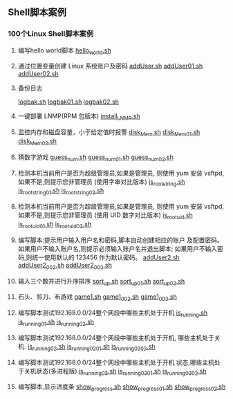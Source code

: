 ** Shell脚本案例
*** 100个Linux Shell脚本案例
1. 编写hello world脚本
   [[file:hello_world.sh][hello_world.sh]]

2. 通过位置变量创建 Linux 系统账户及密码
   [[file:addUser.sh][addUser.sh]]
   [[file:addUser01.sh][addUser01.sh]] 
   [[file:addUser02.sh][addUser02.sh]] 

3. 备份日志
   # 每周五备份/var/log下的所有日志文件
   # 编写备份脚本,备份后的文件名包含日期标签,
   # 防止后面粉备份将前面的备份数据覆盖
   [[file:logbak.sh][logbak.sh]]
   [[file:logbak01.sh][logbak01.sh]]
   [[file:logbak02.sh][logbak02.sh]]

4. 一键部署 LNMP(RPM 包版本)
   [[file:install_LNMP.sh][install_LNMP.sh]]

5. 监控内存和磁盘容量，小于给定值时报警
    [[file:disk_Mem.sh][disk_Mem.sh]]
    [[file:disk_Mem01.sh][disk_Mem01.sh]]
    [[file:disk_Mem02.sh][disk_Mem02.sh]]

6. 猜数字游戏
    [[file:guess_num.sh][guess_num.sh]]
    [[file:guess_num01.sh][guess_num01.sh]]
    [[file:guess_num02.sh][guess_num02.sh]]

7. 检测本机当前用户是否为超级管理员,如果是管理员,
   则使用 yum 安装 vsftpd,如果不是,则提示您非管理员
   (使用字串对比版本)
    [[file:is_root_string.sh][is_root_string.sh]]
    [[file:is_root_string01.sh][is_root_string01.sh]]
    [[file:is_root_string02.sh][is_root_string02.sh]] 

8. 检测本机当前用户是否为超级管理员,如果是管理员,
   则使用 yum 安装 vsftpd,如果不是,则提示您非管理员
   (使用 UID 数字对比版本)
    [[file:is_root_uid.sh][is_root_uid.sh]]
    [[file:is_root_uid01.sh][is_root_uid01.sh]]
    [[file:is_root_uid02.sh][is_root_uid02.sh]]

9. 编写脚本:提示用户输入用户名和密码,脚本自动创建相应的账户
   及配置密码。如果用户不输入账户名,则提示必须输入账户名并退出脚本;
   如果用户不输入密码,则统一使用默认的 123456 作为默认密码。
    [[file:addUser2.sh][addUser2.sh]]
    [[file:addUser2_002.sh][addUser2_002.sh]]
    [[file:addUser2_003.sh][addUser2_003.sh]]

10. 输入三个数并进行升序排序
    [[file:sort_up.sh][sort_up.sh]]
    [[file:sort_up_01.sh][sort_up_01.sh]] 
    [[file:sort_up_02.sh][sort_up_02.sh]]

11. 石头、剪刀、布游戏
    [[file:game1.sh][game1.sh]]
    [[file:game1_002.sh][game1_002.sh]]
    [[file:game1_003.sh][game1_003.sh]]

12. 编写脚本测试192.168.0.0/24整个网段中哪些主机处于开机
    [[file:is_running.sh][is_running.sh]]
    [[file:is_running_01.sh][is_running_01.sh]]
    [[file:is_running_02.sh][is_running_02.sh]]

13. 编写脚本测试192.168.0.0/24整个网段中哪些主机处于开机,
    哪些主机处于关机.
    [[file:is_running02.sh][is_running02.sh]]
    [[file:is_running02_01.sh][is_running02_01.sh]]
    [[file:is_running02_02.sh][is_running02_02.sh]]

14. 编写脚本测试192.168.0.0/24整个网段中哪些主机处于开机
    状态,哪些主机处于关机状态(多进程版)
    [[file:is_running03.sh][is_running03.sh]]
    [[file:is_running03_01.sh][is_running03_01.sh]]
    [[file:is_running03_02.sh][is_running03_02.sh]] 

15. 编写脚本,显示进度条
    [[file:show_progress.sh][show_progress.sh]]
    [[file:show_progress_01.sh][show_progress_01.sh]]
    [[file:show_progress_02.sh][show_progress_02.sh]]

